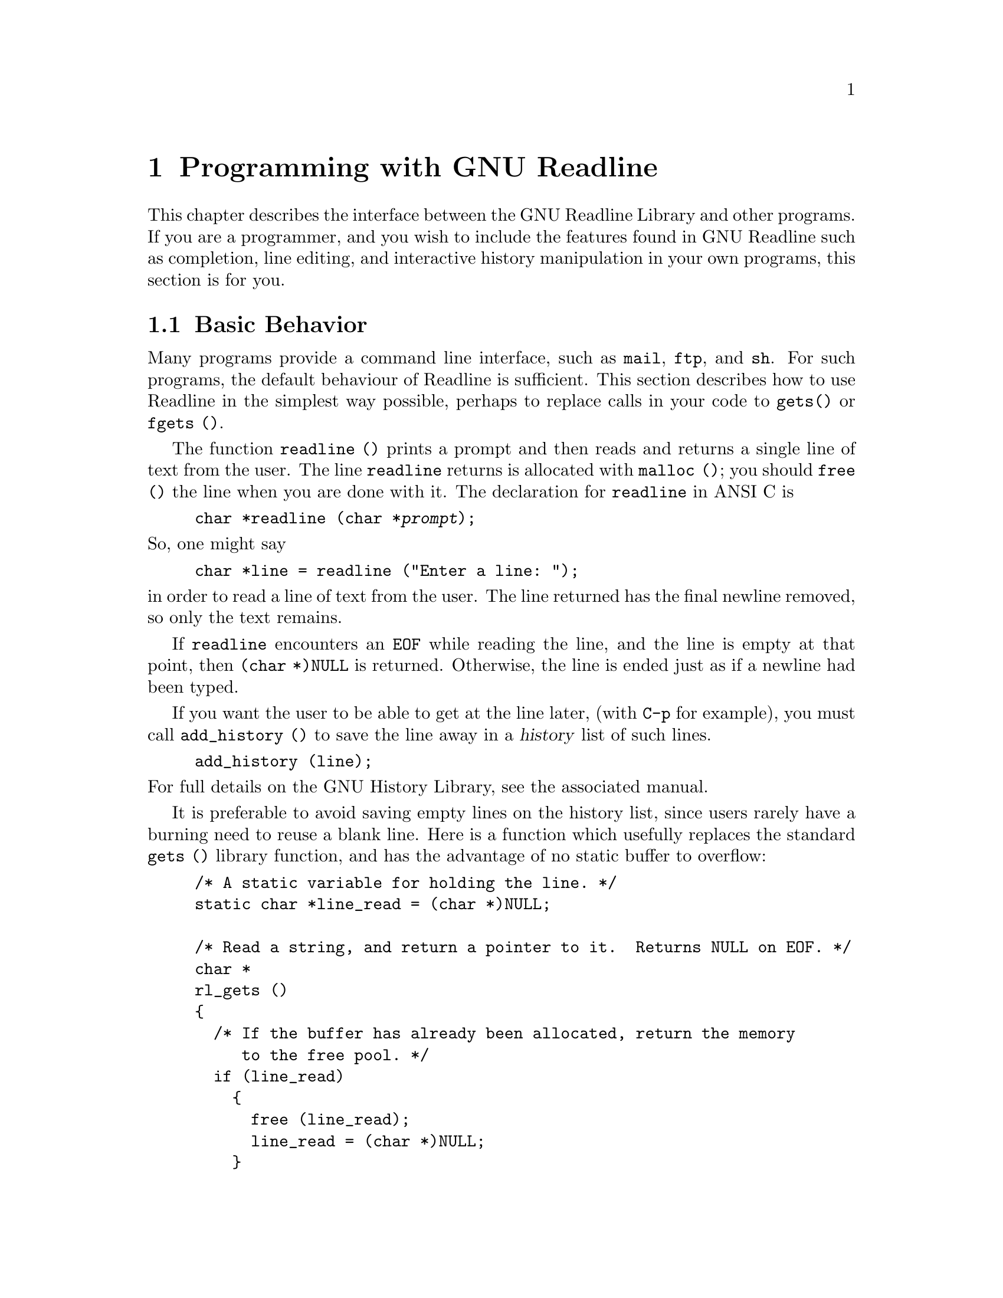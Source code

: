 @comment %**start of header (This is for running Texinfo on a region.)
@setfilename rltech.info
@comment %**end of header (This is for running Texinfo on a region.)
@setchapternewpage odd

@ifinfo
This document describes the GNU Readline Library, a utility for aiding
in the consitency of user interface across discrete programs that need
to provide a command line interface.

Copyright (C) 1988, 1994, 1996 Free Software Foundation, Inc.

Permission is granted to make and distribute verbatim copies of
this manual provided the copyright notice and this permission notice
pare preserved on all copies.

@ignore
Permission is granted to process this file through TeX and print the
results, provided the printed document carries copying permission
notice identical to this one except for the removal of this paragraph
(this paragraph not being relevant to the printed manual).
@end ignore

Permission is granted to copy and distribute modified versions of this
manual under the conditions for verbatim copying, provided that the entire
resulting derived work is distributed under the terms of a permission
notice identical to this one.

Permission is granted to copy and distribute translations of this manual
into another language, under the above conditions for modified versions,
except that this permission notice may be stated in a translation approved
by the Foundation.
@end ifinfo

@node Programming with GNU Readline
@chapter Programming with GNU Readline

This chapter describes the interface between the GNU Readline Library and
other programs.  If you are a programmer, and you wish to include the
features found in GNU Readline
such as completion, line editing, and interactive history manipulation
in your own programs, this section is for you.

@menu
* Basic Behavior::	Using the default behavior of Readline.
* Custom Functions::	Adding your own functions to Readline.
* Readline Variables::			Variables accessible to custom
					functions.
* Readline Convenience Functions::	Functions which Readline supplies to
					aid in writing your own
* Custom Completers::	Supplanting or supplementing Readline's
			completion functions.
@end menu

@node Basic Behavior
@section Basic Behavior

Many programs provide a command line interface, such as @code{mail},
@code{ftp}, and @code{sh}.  For such programs, the default behaviour of
Readline is sufficient.  This section describes how to use Readline in
the simplest way possible, perhaps to replace calls in your code to
@code{gets()} or @code{fgets ()}.

@findex readline
@cindex readline, function
The function @code{readline ()} prints a prompt and then reads and returns
a single line of text from the user.  The line @code{readline}
returns is allocated with @code{malloc ()}; you should @code{free ()}
the line when you are done with it.  The declaration for @code{readline}
in ANSI C is

@example
@code{char *readline (char *@var{prompt});}
@end example

@noindent
So, one might say
@example
@code{char *line = readline ("Enter a line: ");}
@end example
@noindent
in order to read a line of text from the user.
The line returned has the final newline removed, so only the
text remains.

If @code{readline} encounters an @code{EOF} while reading the line, and the
line is empty at that point, then @code{(char *)NULL} is returned.
Otherwise, the line is ended just as if a newline had been typed.

If you want the user to be able to get at the line later, (with
@key{C-p} for example), you must call @code{add_history ()} to save the
line away in a @dfn{history} list of such lines.

@example
@code{add_history (line)};
@end example

@noindent
For full details on the GNU History Library, see the associated manual.

It is preferable to avoid saving empty lines on the history list, since
users rarely have a burning need to reuse a blank line.  Here is
a function which usefully replaces the standard @code{gets ()} library
function, and has the advantage of no static buffer to overflow:

@example
/* A static variable for holding the line. */
static char *line_read = (char *)NULL;

/* Read a string, and return a pointer to it.  Returns NULL on EOF. */
char *
rl_gets ()
@{
  /* If the buffer has already been allocated, return the memory
     to the free pool. */
  if (line_read)
    @{
      free (line_read);
      line_read = (char *)NULL;
    @}

  /* Get a line from the user. */
  line_read = readline ("");

  /* If the line has any text in it, save it on the history. */
  if (line_read && *line_read)
    add_history (line_read);

  return (line_read);
@}
@end example

This function gives the user the default behaviour of @key{TAB}
completion: completion on file names.  If you do not want Readline to
complete on filenames, you can change the binding of the @key{TAB} key
with @code{rl_bind_key ()}.

@example
@code{int rl_bind_key (int @var{key}, int (*@var{function})());}
@end example

@code{rl_bind_key ()} takes two arguments: @var{key} is the character that
you want to bind, and @var{function} is the address of the function to
call when @var{key} is pressed.  Binding @key{TAB} to @code{rl_insert ()}
makes @key{TAB} insert itself.
@code{rl_bind_key ()} returns non-zero if @var{key} is not a valid
ASCII character code (between 0 and 255).

Thus, to disable the default @key{TAB} behavior, the following suffices:
@example
@code{rl_bind_key ('\t', rl_insert);}
@end example

This code should be executed once at the start of your program; you
might write a function called @code{initialize_readline ()} which
performs this and other desired initializations, such as installing
custom completers (@pxref{Custom Completers}).

@node Custom Functions
@section Custom Functions

Readline provides many functions for manipulating the text of
the line, but it isn't possible to anticipate the needs of all
programs.  This section describes the various functions and variables
defined within the Readline library which allow a user program to add
customized functionality to Readline.

@menu
* The Function Type::	C declarations to make code readable.
* Function Writing::	Variables and calling conventions.
@end menu

@node The Function Type
@subsection The Function Type

For readabilty, we declare a new type of object, called
@dfn{Function}.  A @code{Function} is a C function which
returns an @code{int}.  The type declaration for @code{Function} is:

@noindent
@code{typedef int Function ();}

The reason for declaring this new type is to make it easier to write
code describing pointers to C functions.  Let us say we had a variable
called @var{func} which was a pointer to a function.  Instead of the
classic C declaration

@code{int (*)()func;}

@noindent
we may write

@code{Function *func;}

@noindent
Similarly, there are

@example
typedef void VFunction ();
typedef char *CPFunction (); @r{and}
typedef char **CPPFunction ();
@end example

@noindent
for functions returning no value, @code{pointer to char}, and
@code{pointer to pointer to char}, respectively.

@node Function Writing
@subsection Writing a New Function

In order to write new functions for Readline, you need to know the
calling conventions for keyboard-invoked functions, and the names of the
variables that describe the current state of the line read so far.

The calling sequence for a command @code{foo} looks like

@example
@code{foo (int count, int key)}
@end example

@noindent
where @var{count} is the numeric argument (or 1 if defaulted) and
@var{key} is the key that invoked this function.

It is completely up to the function as to what should be done with the
numeric argument.  Some functions use it as a repeat count, some
as a flag, and others to choose alternate behavior (refreshing the current
line as opposed to refreshing the screen, for example).  Some choose to
ignore it.  In general, if a
function uses the numeric argument as a repeat count, it should be able
to do something useful with both negative and positive arguments.
At the very least, it should be aware that it can be passed a
negative argument.

@node Readline Variables
@section Readline Variables

These variables are available to function writers.

@deftypevar {char *} rl_line_buffer
This is the line gathered so far.  You are welcome to modify the
contents of the line, but see @ref{Allowing Undoing}.
@end deftypevar

@deftypevar int rl_point
The offset of the current cursor position in @code{rl_line_buffer}
(the @emph{point}).
@end deftypevar

@deftypevar int rl_end
The number of characters present in @code{rl_line_buffer}.  When
@code{rl_point} is at the end of the line, @code{rl_point} and
@code{rl_end} are equal.
@end deftypevar

@deftypevar int rl_mark
The mark (saved position) in the current line.  If set, the mark
and point define a @emph{region}.
@end deftypevar

@deftypevar int rl_done
Setting this to a non-zero value causes Readline to return the current
line immediately.
@end deftypevar

@deftypevar int rl_pending_input
Setting this to a value makes it the next keystroke read.  This is a
way to stuff a single character into the input stream.
@end deftypevar

@deftypevar {char *} rl_prompt
The prompt Readline uses.  This is set from the argument to
@code{readline ()}, and should not be assigned to directly.
@end deftypevar

@deftypevar {char *} rl_library_version
The version number of this revision of the library.
@end deftypevar

@deftypevar {char *} rl_terminal_name
The terminal type, used for initialization.
@end deftypevar

@deftypevar {char *} rl_readline_name
This variable is set to a unique name by each application using Readline.
The value allows conditional parsing of the inputrc file
(@pxref{Conditional Init Constructs}).
@end deftypevar

@deftypevar {FILE *} rl_instream
The stdio stream from which Readline reads input.
@end deftypevar

@deftypevar {FILE *} rl_outstream
The stdio stream to which Readline performs output.
@end deftypevar

@deftypevar {Function *} rl_startup_hook
If non-zero, this is the address of a function to call just
before @code{readline} prints the first prompt.
@end deftypevar

@deftypevar {Function *} rl_event_hook
If non-zero, this is the address of a function to call periodically
when readline is waiting for terminal input.
@end deftypevar

@deftypevar {Function *} rl_getc_function
If non-zero, @code{readline} will call indirectly through this pointer
to get a character from the input stream.  By default, it is set to
@code{rl_getc}, the default @code{readline} character input function
(@pxref{Utility Functions}).
@end deftypevar

@deftypevar {VFunction *} rl_redisplay_function
If non-zero, @code{readline} will call indirectly through this pointer
to update the display with the current contents of the editing buffer.
By default, it is set to @code{rl_redisplay}, the default @code{readline}
redisplay function (@pxref{Redisplay}).
@end deftypevar

@deftypevar {Keymap} rl_executing_keymap
This variable is set to the keymap (@pxref{Keymaps}) in which the
currently executing readline function was found.
@end deftypevar 

@deftypevar {Keymap} rl_binding_keymap
This variable is set to the keymap (@pxref{Keymaps}) in which the
last key binding occurred.
@end deftypevar 

@node Readline Convenience Functions
@section Readline Convenience Functions

@menu
* Function Naming::	How to give a function you write a name.
* Keymaps::		Making keymaps.
* Binding Keys::	Changing Keymaps.
* Associating Function Names and Bindings::	Translate function names to
						key sequences.
* Allowing Undoing::	How to make your functions undoable.
* Redisplay::		Functions to control line display.
* Modifying Text::	Functions to modify @code{rl_line_buffer}.
* Utility Functions::	Generally useful functions and hooks.
* Alternate Interface::	Using Readline in a `callback' fashion.
@end menu

@node Function Naming
@subsection Naming a Function

The user can dynamically change the bindings of keys while using
Readline.  This is done by representing the function with a descriptive
name.  The user is able to type the descriptive name when referring to
the function.  Thus, in an init file, one might find

@example
Meta-Rubout:	backward-kill-word
@end example

This binds the keystroke @key{Meta-Rubout} to the function
@emph{descriptively} named @code{backward-kill-word}.  You, as the
programmer, should bind the functions you write to descriptive names as
well.  Readline provides a function for doing that:

@deftypefun int rl_add_defun (char *name, Function *function, int key)
Add @var{name} to the list of named functions.  Make @var{function} be
the function that gets called.  If @var{key} is not -1, then bind it to
@var{function} using @code{rl_bind_key ()}.
@end deftypefun

Using this function alone is sufficient for most applications.  It is
the recommended way to add a few functions to the default functions that
Readline has built in.  If you need to do something other
than adding a function to Readline, you may need to use the
underlying functions described below.

@node Keymaps
@subsection Selecting a Keymap

Key bindings take place on a @dfn{keymap}.  The keymap is the
association between the keys that the user types and the functions that
get run.  You can make your own keymaps, copy existing keymaps, and tell
Readline which keymap to use.

@deftypefun Keymap rl_make_bare_keymap ()
Returns a new, empty keymap.  The space for the keymap is allocated with
@code{malloc ()}; you should @code{free ()} it when you are done.
@end deftypefun

@deftypefun Keymap rl_copy_keymap (Keymap map)
Return a new keymap which is a copy of @var{map}.
@end deftypefun

@deftypefun Keymap rl_make_keymap ()
Return a new keymap with the printing characters bound to rl_insert,
the lowercase Meta characters bound to run their equivalents, and
the Meta digits bound to produce numeric arguments.
@end deftypefun

@deftypefun void rl_discard_keymap (Keymap keymap)
Free the storage associated with @var{keymap}.
@end deftypefun

Readline has several internal keymaps.  These functions allow you to
change which keymap is active.

@deftypefun Keymap rl_get_keymap ()
Returns the currently active keymap.
@end deftypefun

@deftypefun void rl_set_keymap (Keymap keymap)
Makes @var{keymap} the currently active keymap.
@end deftypefun

@deftypefun Keymap rl_get_keymap_by_name (char *name)
Return the keymap matching @var{name}.  @var{name} is one which would
be supplied in a @code{set keymap} inputrc line (@pxref{Readline Init File}).
@end deftypefun

@deftypefun {char *} rl_get_keymap_name (Keymap keymap)
Return the name matching @var{keymap}.  @var{name} is one which would
be supplied in a @code{set keymap} inputrc line (@pxref{Readline Init File}).
@end deftypefun

@node Binding Keys
@subsection Binding Keys

You associate keys with functions through the keymap.  Readline has
several internal keymaps: @code{emacs_standard_keymap},
@code{emacs_meta_keymap}, @code{emacs_ctlx_keymap},
@code{vi_movement_keymap}, and @code{vi_insertion_keymap}.
@code{emacs_standard_keymap} is the default, and the examples in
this manual assume that.

These functions manage key bindings.

@deftypefun int rl_bind_key (int key, Function *function)
Binds @var{key} to @var{function} in the currently active keymap.
Returns non-zero in the case of an invalid @var{key}.
@end deftypefun

@deftypefun int rl_bind_key_in_map (int key, Function *function, Keymap map)
Bind @var{key} to @var{function} in @var{map}.  Returns non-zero in the case
of an invalid @var{key}.
@end deftypefun

@deftypefun int rl_unbind_key (int key)
Bind @var{key} to the null function in the currently active keymap.
Returns non-zero in case of error.
@end deftypefun

@deftypefun int rl_unbind_key_in_map (int key, Keymap map)
Bind @var{key} to the null function in @var{map}.
Returns non-zero in case of error.
@end deftypefun

@deftypefun int rl_generic_bind (int type, char *keyseq, char *data, Keymap map)
Bind the key sequence represented by the string @var{keyseq} to the arbitrary
pointer @var{data}.  @var{type} says what kind of data is pointed to by
@var{data}; this can be a function (@code{ISFUNC}), a macro
(@code{ISMACR}), or a keymap (@code{ISKMAP}).  This makes new keymaps as
necessary.  The initial keymap in which to do bindings is @var{map}.
@end deftypefun

@deftypefun int rl_parse_and_bind (char *line)
Parse @var{line} as if it had been read from the @code{inputrc} file and
perform any key bindings and variable assignments found
(@pxref{Readline Init File}).
@end deftypefun

@deftypefun int rl_read_init_file (char *filename)
Read keybindings and variable assignments from @var{filename}
(@pxref{Readline Init File}).
@end deftypefun

@node Associating Function Names and Bindings
@subsection Associating Function Names and Bindings

These functions allow you to find out what keys invoke named functions
and the functions invoked by a particular key sequence.

@deftypefun {Function *} rl_named_function (char *name)
Return the function with name @var{name}.
@end deftypefun

@deftypefun {Function *} rl_function_of_keyseq (char *keyseq, Keymap map, int *type)
Return the function invoked by @var{keyseq} in keymap @var{map}.
If @var{map} is NULL, the current keymap is used.  If @var{type} is
not NULL, the type of the object is returned in it (one of @code{ISFUNC},
@code{ISKMAP}, or @code{ISMACR}).
@end deftypefun

@deftypefun {char **} rl_invoking_keyseqs (Function *function)
Return an array of strings representing the key sequences used to
invoke @var{function} in the current keymap.
@end deftypefun

@deftypefun {char **} rl_invoking_keyseqs_in_map (Function *function, Keymap map)
Return an array of strings representing the key sequences used to
invoke @var{function} in the keymap @var{map}.
@end deftypefun

@deftypefun void rl_function_dumper (int readable)
Print the readline function names and the key sequences currently
bound to them to @code{rl_outstream}.  If @var{readable} is non-zero,
the list is formatted in such a way that it can be made part of an
@code{inputrc} file and re-read.
@end deftypefun

@deftypefun void rl_list_funmap_names ()
Print the names of all bindable Readline functions to @code{rl_outstream}.
@end deftypefun

@node Allowing Undoing
@subsection Allowing Undoing

Supporting the undo command is a painless thing, and makes your
functions much more useful.  It is certainly easy to try
something if you know you can undo it.  I could use an undo function for
the stock market.

If your function simply inserts text once, or deletes text once, and
uses @code{rl_insert_text ()} or @code{rl_delete_text ()} to do it, then
undoing is already done for you automatically.

If you do multiple insertions or multiple deletions, or any combination
of these operations, you should group them together into one operation.
This is done with @code{rl_begin_undo_group ()} and
@code{rl_end_undo_group ()}.

The types of events that can be undone are:

@example
enum undo_code @{ UNDO_DELETE, UNDO_INSERT, UNDO_BEGIN, UNDO_END @}; 
@end example

Notice that @code{UNDO_DELETE} means to insert some text, and
@code{UNDO_INSERT} means to delete some text.  That is, the undo code
tells undo what to undo, not how to undo it.  @code{UNDO_BEGIN} and
@code{UNDO_END} are tags added by @code{rl_begin_undo_group ()} and
@code{rl_end_undo_group ()}.

@deftypefun int rl_begin_undo_group ()
Begins saving undo information in a group construct.  The undo
information usually comes from calls to @code{rl_insert_text ()} and
@code{rl_delete_text ()}, but could be the result of calls to
@code{rl_add_undo ()}.
@end deftypefun

@deftypefun int rl_end_undo_group ()
Closes the current undo group started with @code{rl_begin_undo_group
()}.  There should be one call to @code{rl_end_undo_group ()}
for each call to @code{rl_begin_undo_group ()}.
@end deftypefun

@deftypefun void rl_add_undo (enum undo_code what, int start, int end, char *text)
Remember how to undo an event (according to @var{what}).  The affected
text runs from @var{start} to @var{end}, and encompasses @var{text}.
@end deftypefun

@deftypefun void free_undo_list ()
Free the existing undo list.
@end deftypefun

@deftypefun int rl_do_undo ()
Undo the first thing on the undo list.  Returns @code{0} if there was
nothing to undo, non-zero if something was undone.
@end deftypefun

Finally, if you neither insert nor delete text, but directly modify the
existing text (e.g., change its case), call @code{rl_modifying ()}
once, just before you modify the text.  You must supply the indices of
the text range that you are going to modify.

@deftypefun int rl_modifying (int start, int end)
Tell Readline to save the text between @var{start} and @var{end} as a
single undo unit.  It is assumed that you will subsequently modify
that text.
@end deftypefun

@node Redisplay
@subsection Redisplay

@deftypefun void rl_redisplay ()
Change what's displayed on the screen to reflect the current contents
of @code{rl_line_buffer}.
@end deftypefun

@deftypefun int rl_forced_update_display ()
Force the line to be updated and redisplayed, whether or not
Readline thinks the screen display is correct.
@end deftypefun

@deftypefun int rl_on_new_line ()
Tell the update routines that we have moved onto a new (empty) line,
usually after ouputting a newline.
@end deftypefun

@deftypefun int rl_reset_line_state ()
Reset the display state to a clean state and redisplay the current line
starting on a new line.
@end deftypefun

@deftypefun int rl_message (va_alist)
The arguments are a string as would be supplied to @code{printf}.  The
resulting string is displayed in the @dfn{echo area}.  The echo area
is also used to display numeric arguments and search strings.
@end deftypefun

@deftypefun int rl_clear_message ()
Clear the message in the echo area.
@end deftypefun

@node Modifying Text
@subsection Modifying Text

@deftypefun int rl_insert_text (char *text)
Insert @var{text} into the line at the current cursor position.
@end deftypefun

@deftypefun int rl_delete_text (int start, int end)
Delete the text between @var{start} and @var{end} in the current line.
@end deftypefun

@deftypefun {char *} rl_copy_text (int start, int end)
Return a copy of the text between @var{start} and @var{end} in
the current line.
@end deftypefun

@deftypefun int rl_kill_text (int start, int end)
Copy the text between @var{start} and @var{end} in the current line
to the kill ring, appending or prepending to the last kill if the
last command was a kill command.  The text is deleted.
If @var{start} is less than @var{end},
the text is appended, otherwise prepended.  If the last command was
not a kill, a new kill ring slot is used.
@end deftypefun

@node Utility Functions
@subsection Utility Functions

@deftypefun int rl_read_key ()
Return the next character available.  This handles input inserted into
the input stream via @var{pending input} (@pxref{Readline Variables})
and @code{rl_stuff_char ()}, macros, and characters read from the keyboard.
@end deftypefun

@deftypefun int rl_getc (FILE *)
Return the next character available from the keyboard.
@end deftypefun

@deftypefun int rl_stuff_char (int c)
Insert @var{c} into the Readline input stream.  It will be "read"
before Readline attempts to read characters from the terminal with
@code{rl_read_key ()}.
@end deftypefun

@deftypefun rl_extend_line_buffer (int len)
Ensure that @code{rl_line_buffer} has enough space to hold @var{len}
characters, possibly reallocating it if necessary.
@end deftypefun

@deftypefun int rl_initialize ()
Initialize or re-initialize Readline's internal state.
@end deftypefun

@deftypefun int rl_reset_terminal (char *terminal_name)
Reinitialize Readline's idea of the terminal settings using
@var{terminal_name} as the terminal type (e.g., @code{vt100}).
@end deftypefun

@deftypefun int alphabetic (int c)
Return 1 if @var{c} is an alphabetic character.
@end deftypefun

@deftypefun int numeric (int c)
Return 1 if @var{c} is a numeric character.
@end deftypefun

@deftypefun int ding ()
Ring the terminal bell, obeying the setting of @code{bell-style}.
@end deftypefun

The following are implemented as macros, defined in @code{chartypes.h}.

@deftypefun int uppercase_p (int c)
Return 1 if @var{c} is an uppercase alphabetic character.
@end deftypefun

@deftypefun int lowercase_p (int c)
Return 1 if @var{c} is a lowercase alphabetic character.
@end deftypefun

@deftypefun int digit_p (int c)
Return 1 if @var{c} is a numeric character.
@end deftypefun

@deftypefun int to_upper (int c)
If @var{c} is a lowercase alphabetic character, return the corresponding
uppercase character.
@end deftypefun

@deftypefun int to_lower (int c)
If @var{c} is an uppercase alphabetic character, return the corresponding
lowercase character.
@end deftypefun

@deftypefun int digit_value (int c)
If @var{c} is a number, return the value it represents.
@end deftypefun

@node Alternate Interface
@subsection Alternate Interface

An alternate interface is available to plain @code{readline()}.  Some
applications need to interleave keyboard I/O with file, device, or
window system I/O, typically by using a main loop to @code{select()}
on various file descriptors.  To accomodate this need, readline can
also be invoked as a `callback' function from an event loop.  There
are functions available to make this easy.

@deftypefun void rl_callback_handler_install (char *prompt, Vfunction *lhandler)
Set up the terminal for readline I/O and display the initial
expanded value of @var{prompt}.  Save the value of @var{lhandler} to
use as a callback when a complete line of input has been entered.
@end deftypefun

@deftypefun void rl_callback_read_char ()
Whenever an application determines that keyboard input is available, it
should call @code{rl_callback_read_char()}, which will read the next
character from the current input source.  If that character completes the
line, @code{rl_callback_read_char} will invoke the @var{lhandler}
function saved by @code{rl_callback_handler_install} to process the
line.  @code{EOF} is  indicated by calling @var{lhandler} with a
@code{NULL} line.
@end deftypefun

@deftypefun void rl_callback_handler_remove ()
Restore the terminal to its initial state and remove the line handler.
This may be called from within a callback as well as independently.
@end deftypefun

@subsection An Example

Here is a function which changes lowercase characters to their uppercase
equivalents, and uppercase characters to lowercase.  If
this function was bound to @samp{M-c}, then typing @samp{M-c} would
change the case of the character under point.  Typing @samp{M-1 0 M-c}
would change the case of the following 10 characters, leaving the cursor on
the last character changed.

@example
/* Invert the case of the COUNT following characters. */
int
invert_case_line (count, key)
     int count, key;
@{
  register int start, end, i;

  start = rl_point;

  if (rl_point >= rl_end)
    return (0);

  if (count < 0)
    @{
      direction = -1;
      count = -count;
    @}
  else
    direction = 1;
      
  /* Find the end of the range to modify. */
  end = start + (count * direction);

  /* Force it to be within range. */
  if (end > rl_end)
    end = rl_end;
  else if (end < 0)
    end = 0;

  if (start == end)
    return (0);

  if (start > end)
    @{
      int temp = start;
      start = end;
      end = temp;
    @}

  /* Tell readline that we are modifying the line, so it will save
     the undo information. */
  rl_modifying (start, end);

  for (i = start; i != end; i++)
    @{
      if (uppercase_p (rl_line_buffer[i]))
        rl_line_buffer[i] = to_lower (rl_line_buffer[i]);
      else if (lowercase_p (rl_line_buffer[i]))
        rl_line_buffer[i] = to_upper (rl_line_buffer[i]);
    @}
  /* Move point to on top of the last character changed. */
  rl_point = (direction == 1) ? end - 1 : start;
  return (0);
@}
@end example

@node Custom Completers
@section Custom Completers

Typically, a program that reads commands from the user has a way of
disambiguating commands and data.  If your program is one of these, then
it can provide completion for commands, data, or both.
The following sections describe how your program and Readline
cooperate to provide this service.

@menu
* How Completing Works::	The logic used to do completion.
* Completion Functions::	Functions provided by Readline.
* Completion Variables::	Variables which control completion.
* A Short Completion Example::	An example of writing completer subroutines.
@end menu

@node How Completing Works
@subsection How Completing Works

In order to complete some text, the full list of possible completions
must be available.  That is, it is not possible to accurately
expand a partial word without knowing all of the possible words
which make sense in that context.  The Readline library provides
the user interface to completion, and two of the most common
completion functions:  filename and username.  For completing other types
of text, you must write your own completion function.  This section
describes exactly what such functions must do, and provides an example.

There are three major functions used to perform completion:

@enumerate
@item
The user-interface function @code{rl_complete ()}.  This function is
called with the same arguments as other Readline
functions intended for interactive use:  @var{count} and
@var{invoking_key}.  It isolates the word to be completed and calls
@code{completion_matches ()} to generate a list of possible completions.
It then either lists the possible completions, inserts the possible
completions, or actually performs the
completion, depending on which behavior is desired.

@item
The internal function @code{completion_matches ()} uses your
@dfn{generator} function to generate the list of possible matches, and
then returns the array of these matches.  You should place the address
of your generator function in @code{rl_completion_entry_function}.

@item
The generator function is called repeatedly from
@code{completion_matches ()}, returning a string each time.  The
arguments to the generator function are @var{text} and @var{state}.
@var{text} is the partial word to be completed.  @var{state} is zero the
first time the function is called, allowing the generator to perform
any necessary initialization, and a positive non-zero integer for
each subsequent call.  When the generator function returns
@code{(char *)NULL} this signals @code{completion_matches ()} that there are
no more possibilities left.  Usually the generator function computes the
list of possible completions when @var{state} is zero, and returns them
one at a time on subsequent calls.  Each string the generator function
returns as a match must be allocated with @code{malloc()}; Readline
frees the strings when it has finished with them.

@end enumerate

@deftypefun int rl_complete (int ignore, int invoking_key)
Complete the word at or before point.  You have supplied the function
that does the initial simple matching selection algorithm (see
@code{completion_matches ()}).  The default is to do filename completion.
@end deftypefun

@deftypevar {Function *} rl_completion_entry_function
This is a pointer to the generator function for @code{completion_matches
()}.  If the value of @code{rl_completion_entry_function} is
@code{(Function *)NULL} then the default filename generator function,
@code{filename_completion_function ()}, is used.
@end deftypevar

@node Completion Functions
@subsection Completion Functions

Here is the complete list of callable completion functions present in
Readline.

@deftypefun int rl_complete_internal (int what_to_do)
Complete the word at or before point.  @var{what_to_do} says what to do
with the completion.  A value of @samp{?} means list the possible
completions.  @samp{TAB} means do standard completion.  @samp{*} means
insert all of the possible completions.  @samp{!} means to display
all of the possible completions, if there is more than one, as well as
performing partial completion.
@end deftypefun

@deftypefun int rl_complete (int ignore, int invoking_key)
Complete the word at or before point.  You have supplied the function
that does the initial simple matching selection algorithm (see
@code{completion_matches ()} and @code{rl_completion_entry_function}).
The default is to do filename
completion.  This calls @code{rl_complete_internal ()} with an
argument depending on @var{invoking_key}.
@end deftypefun

@deftypefun int rl_possible_completions (int count, int invoking_key))
List the possible completions.  See description of @code{rl_complete
()}.  This calls @code{rl_complete_internal ()} with an argument of
@samp{?}.
@end deftypefun

@deftypefun int rl_insert_completions (int count, int invoking_key))
Insert the list of possible completions into the line, deleting the
partially-completed word.  See description of @code{rl_complete ()}.
This calls @code{rl_complete_internal ()} with an argument of @samp{*}.
@end deftypefun

@deftypefun {char **} completion_matches (char *text, CPFunction *entry_func)
Returns an array of @code{(char *)} which is a list of completions for
@var{text}.  If there are no completions, returns @code{(char **)NULL}.
The first entry in the returned array is the substitution for @var{text}.
The remaining entries are the possible completions.  The array is
terminated with a @code{NULL} pointer.

@var{entry_func} is a function of two args, and returns a
@code{(char *)}.  The first argument is @var{text}.  The second is a
state argument; it is zero on the first call, and non-zero on subsequent
calls.  @var{entry_func} returns a @code{NULL}  pointer to the caller
when there are no more matches.
@end deftypefun

@deftypefun {char *} filename_completion_function (char *text, int state)
A generator function for filename completion in the general case.  Note
that completion in Bash is a little different because of all
the pathnames that must be followed when looking up completions for a
command.  The Bash source is a useful reference for writing custom
completion functions.
@end deftypefun

@deftypefun {char *} username_completion_function (char *text, int state)
A completion generator for usernames.  @var{text} contains a partial
username preceded by a random character (usually @samp{~}).  As with all
completion generators, @var{state} is zero on the first call and non-zero
for subsequent calls.
@end deftypefun

@node Completion Variables
@subsection Completion Variables

@deftypevar {Function *} rl_completion_entry_function
A pointer to the generator function for @code{completion_matches ()}.
@code{NULL} means to use @code{filename_entry_function ()}, the default
filename completer.
@end deftypevar

@deftypevar {CPPFunction *} rl_attempted_completion_function
A pointer to an alternative function to create matches.
The function is called with @var{text}, @var{start}, and @var{end}.
@var{start} and @var{end} are indices in @code{rl_line_buffer} saying
what the boundaries of @var{text} are.  If this function exists and
returns @code{NULL}, or if this variable is set to @code{NULL}, then
@code{rl_complete ()} will call the value of
@code{rl_completion_entry_function} to generate matches, otherwise the
array of strings returned will be used.
@end deftypevar

@deftypevar {CPFunction *} rl_filename_quoting_function
A pointer to a function that will quote a filename in an application-
specific fashion.  This is called if filename completion is being
attempted and one of the characters in @code{rl_filename_quote_characters}
appears in a completed filename.  The function is called with
@var{text}, @var{match_type}, and @var{quote_pointer}.  The @var{text}
is the filename to be quoted.  The @var{match_type} is either
@code{SINGLE_MATCH}, if there is only one completion match, or
@code{MULT_MATCH}.  Some functions use this to decide whether or not to
insert a closing quote character.  The @var{quote_pointer} is a pointer
to any opening quote character the user typed.  Some functions choose
to reset this character.
@end deftypevar

@deftypevar {CPFunction *} rl_filename_dequoting_function
A pointer to a function that will remove application-specific quoting
characters from a filename before completion is attempted, so those
characters do not interfere with matching the text against names in
the filesystem.  It is called with @var{text}, the text of the word
to be dequoted, and @var{quote_char}, which is the quoting character 
that delimits the filename (usually @samp{'} or @samp{"}).  If
@var{quote_char} is zero, the filename was not in an embedded string.
@end deftypevar

@deftypevar {Function *} rl_char_is_quoted_p
A pointer to a function to call that determines whether or not a specific
character in the line buffer is quoted, according to whatever quoting
mechanism the program calling readline uses.  The function is called with
two arguments: @var{text}, the text of the line, and @var{index}, the
index of the character in the line.  It is used to decide whether a
character found in @code{rl_completer_word_break_characters} should be
used to break words for the completer.
@end deftypevar

@deftypevar int rl_completion_query_items
Up to this many items will be displayed in response to a
possible-completions call.  After that, we ask the user if she is sure
she wants to see them all.  The default value is 100.
@end deftypevar

@deftypevar {char *} rl_basic_word_break_characters
The basic list of characters that signal a break between words for the
completer routine.  The default value of this variable is the characters
which break words for completion in Bash, i.e.,
@code{" \t\n\"\\'`@@$><=;|&@{("}.
@end deftypevar

@deftypevar {char *} rl_basic_quote_characters
List of quote characters which can cause a word break.
@end deftypevar

@deftypevar {char *} rl_completer_word_break_characters
The list of characters that signal a break between words for
@code{rl_complete_internal ()}.  The default list is the value of
@code{rl_basic_word_break_characters}.
@end deftypevar

@deftypevar {char *} rl_completer_quote_characters
List of characters which can be used to quote a substring of the line.
Completion occurs on the entire substring, and within the substring
@code{rl_completer_word_break_characters} are treated as any other character,
unless they also appear within this list.
@end deftypevar

@deftypevar {char *} rl_filename_quote_characters
A list of characters that cause a filename to be quoted by the completer
when they appear in a completed filename.  The default is empty.
@end deftypevar

@deftypevar {char *} rl_special_prefixes
The list of characters that are word break characters, but should be
left in @var{text} when it is passed to the completion function.
Programs can use this to help determine what kind of completing to do.
For instance, Bash sets this variable to "$@@" so that it can complete
shell variables and hostnames.
@end deftypevar

@deftypevar {int} rl_completion_append_character
When a single completion alternative matches at the end of the command
line, this character is appended to the inserted completion text.  The
default is a space character (@samp{ }).  Setting this to the null
character (@samp{\0}) prevents anything being appended automatically.
This can be changed in custom completion functions to
provide the ``most sensible word separator character'' according to
an application-specific command line syntax specification.
@end deftypevar

@deftypevar int rl_ignore_completion_duplicates
If non-zero, then disallow duplicates in the matches.  Default is 1.
@end deftypevar

@deftypevar int rl_filename_completion_desired
Non-zero means that the results of the matches are to be treated as
filenames.  This is @emph{always} zero on entry, and can only be changed
within a completion entry generator function.  If it is set to a non-zero
value, directory names have a slash appended and Readline attempts to
quote completed filenames if they contain any embedded word break
characters.
@end deftypevar

@deftypevar int rl_filename_quoting_desired
Non-zero means that the results of the matches are to be quoted using
double quotes (or an application-specific quoting mechanism) if the
completed filename contains any characters in
@code{rl_filename_quote_chars}.  This is @emph{always} non-zero
on entry, and can only be changed within a completion entry generator
function.  The quoting is effected via a call to the function pointed to
by @code{rl_filename_quoting_function}.
@end deftypevar

@deftypevar int rl_inhibit_completion
If this variable is non-zero, completion is inhibit<ed.  The completion
character will be inserted as any other bound to @code{self-insert}.
@end deftypevar

@deftypevar {Function *} rl_ignore_some_completions_function
This function, if defined, is called by the completer when real filename
completion is done, after all the matching names have been generated.
It is passed a @code{NULL} terminated array of matches.
The first element (@code{matches[0]}) is the
maximal substring common to all matches. This function can
re-arrange the list of matches as required, but each element deleted
from the array must be freed.
@end deftypevar

@deftypevar {Function *} rl_directory_completion_hook
This function, if defined, is allowed to modify the directory portion
of filenames Readline completes.  It is called with the address of a
string (the current directory name) as an argument.  It could be used
to expand symbolic links or shell variables in pathnames.
@end deftypevar

@node A Short Completion Example
@subsection A Short Completion Example

Here is a small application demonstrating the use of the GNU Readline
library.  It is called @code{fileman}, and the source code resides in
@file{examples/fileman.c}.  This sample application provides
completion of command names, line editing features, and access to the
history list.

@page
@smallexample
/* fileman.c -- A tiny application which demonstrates how to use the
   GNU Readline library.  This application interactively allows users
   to manipulate files and their modes. */

#include <stdio.h>
#include <sys/types.h>
#include <sys/file.h>
#include <sys/stat.h>
#include <sys/errno.h>

#include <readline/readline.h>
#include <readline/history.h>

extern char *getwd ();
extern char *xmalloc ();

/* The names of functions that actually do the manipulation. */
int com_list (), com_view (), com_rename (), com_stat (), com_pwd ();
int com_delete (), com_help (), com_cd (), com_quit ();

/* A structure which contains information on the commands this program
   can understand. */

typedef struct @{
  char *name;			/* User printable name of the function. */
  Function *func;		/* Function to call to do the job. */
  char *doc;			/* Documentation for this function.  */
@} COMMAND;

COMMAND commands[] = @{
  @{ "cd", com_cd, "Change to directory DIR" @},
  @{ "delete", com_delete, "Delete FILE" @},
  @{ "help", com_help, "Display this text" @},
  @{ "?", com_help, "Synonym for `help'" @},
  @{ "list", com_list, "List files in DIR" @},
  @{ "ls", com_list, "Synonym for `list'" @},
  @{ "pwd", com_pwd, "Print the current working directory" @},
  @{ "quit", com_quit, "Quit using Fileman" @},
  @{ "rename", com_rename, "Rename FILE to NEWNAME" @},
  @{ "stat", com_stat, "Print out statistics on FILE" @},
  @{ "view", com_view, "View the contents of FILE" @},
  @{ (char *)NULL, (Function *)NULL, (char *)NULL @}
@};

/* Forward declarations. */
char *stripwhite ();
COMMAND *find_command ();

/* The name of this program, as taken from argv[0]. */
char *progname;

/* When non-zero, this global means the user is done using this program. */
int done;

char *
dupstr (s)
     int s;
@{
  char *r;

  r = xmalloc (strlen (s) + 1);
  strcpy (r, s);
  return (r);
@}

main (argc, argv)
     int argc;
     char **argv;
@{
  char *line, *s;

  progname = argv[0];

  initialize_readline ();	/* Bind our completer. */

  /* Loop reading and executing lines until the user quits. */
  for ( ; done == 0; )
    @{
      line = readline ("FileMan: ");

      if (!line)
        break;

      /* Remove leading and trailing whitespace from the line.
         Then, if there is anything left, add it to the history list
         and execute it. */
      s = stripwhite (line);

      if (*s)
        @{
          add_history (s);
          execute_line (s);
        @}

      free (line);
    @}
  exit (0);
@}

/* Execute a command line. */
int
execute_line (line)
     char *line;
@{
  register int i;
  COMMAND *command;
  char *word;

  /* Isolate the command word. */
  i = 0;
  while (line[i] && whitespace (line[i]))
    i++;
  word = line + i;

  while (line[i] && !whitespace (line[i]))
    i++;

  if (line[i])
    line[i++] = '\0';

  command = find_command (word);

  if (!command)
    @{
      fprintf (stderr, "%s: No such command for FileMan.\n", word);
      return (-1);
    @}

  /* Get argument to command, if any. */
  while (whitespace (line[i]))
    i++;

  word = line + i;

  /* Call the function. */
  return ((*(command->func)) (word));
@}

/* Look up NAME as the name of a command, and return a pointer to that
   command.  Return a NULL pointer if NAME isn't a command name. */
COMMAND *
find_command (name)
     char *name;
@{
  register int i;

  for (i = 0; commands[i].name; i++)
    if (strcmp (name, commands[i].name) == 0)
      return (&commands[i]);

  return ((COMMAND *)NULL);
@}

/* Strip whitespace from the start and end of STRING.  Return a pointer
   into STRING. */
char *
stripwhite (string)
     char *string;
@{
  register char *s, *t;

  for (s = string; whitespace (*s); s++)
    ;
    
  if (*s == 0)
    return (s);

  t = s + strlen (s) - 1;
  while (t > s && whitespace (*t))
    t--;
  *++t = '\0';

  return s;
@}

/* **************************************************************** */
/*                                                                  */
/*                  Interface to Readline Completion                */
/*                                                                  */
/* **************************************************************** */

char *command_generator ();
char **fileman_completion ();

/* Tell the GNU Readline library how to complete.  We want to try to complete
   on command names if this is the first word in the line, or on filenames
   if not. */
initialize_readline ()
@{
  /* Allow conditional parsing of the ~/.inputrc file. */
  rl_readline_name = "FileMan";

  /* Tell the completer that we want a crack first. */
  rl_attempted_completion_function = (CPPFunction *)fileman_completion;
@}

/* Attempt to complete on the contents of TEXT.  START and END bound the
   region of rl_line_buffer that contains the word to complete.  TEXT is
   the word to complete.  We can use the entire contents of rl_line_buffer
   in case we want to do some simple parsing.  Return the array of matches,
   or NULL if there aren't any. */
char **
fileman_completion (text, start, end)
     char *text;
     int start, end;
@{
  char **matches;

  matches = (char **)NULL;

  /* If this word is at the start of the line, then it is a command
     to complete.  Otherwise it is the name of a file in the current
     directory. */
  if (start == 0)
    matches = completion_matches (text, command_generator);

  return (matches);
@}

/* Generator function for command completion.  STATE lets us know whether
   to start from scratch; without any state (i.e. STATE == 0), then we
   start at the top of the list. */
char *
command_generator (text, state)
     char *text;
     int state;
@{
  static int list_index, len;
  char *name;

  /* If this is a new word to complete, initialize now.  This includes
     saving the length of TEXT for efficiency, and initializing the index
     variable to 0. */
  if (!state)
    @{
      list_index = 0;
      len = strlen (text);
    @}

  /* Return the next name which partially matches from the command list. */
  while (name = commands[list_index].name)
    @{
      list_index++;

      if (strncmp (name, text, len) == 0)
        return (dupstr(name));
    @}

  /* If no names matched, then return NULL. */
  return ((char *)NULL);
@}

/* **************************************************************** */
/*                                                                  */
/*                       FileMan Commands                           */
/*                                                                  */
/* **************************************************************** */

/* String to pass to system ().  This is for the LIST, VIEW and RENAME
   commands. */
static char syscom[1024];

/* List the file(s) named in arg. */
com_list (arg)
     char *arg;
@{
  if (!arg)
    arg = "";

  sprintf (syscom, "ls -FClg %s", arg);
  return (system (syscom));
@}

com_view (arg)
     char *arg;
@{
  if (!valid_argument ("view", arg))
    return 1;

  sprintf (syscom, "more %s", arg);
  return (system (syscom));
@}

com_rename (arg)
     char *arg;
@{
  too_dangerous ("rename");
  return (1);
@}

com_stat (arg)
     char *arg;
@{
  struct stat finfo;

  if (!valid_argument ("stat", arg))
    return (1);

  if (stat (arg, &finfo) == -1)
    @{
      perror (arg);
      return (1);
    @}

  printf ("Statistics for `%s':\n", arg);

  printf ("%s has %d link%s, and is %d byte%s in length.\n", arg,
          finfo.st_nlink,
          (finfo.st_nlink == 1) ? "" : "s",
          finfo.st_size,
          (finfo.st_size == 1) ? "" : "s");
  printf ("Inode Last Change at: %s", ctime (&finfo.st_ctime));
  printf ("      Last access at: %s", ctime (&finfo.st_atime));
  printf ("    Last modified at: %s", ctime (&finfo.st_mtime));
  return (0);
@}

com_delete (arg)
     char *arg;
@{
  too_dangerous ("delete");
  return (1);
@}

/* Print out help for ARG, or for all of the commands if ARG is
   not present. */
com_help (arg)
     char *arg;
@{
  register int i;
  int printed = 0;

  for (i = 0; commands[i].name; i++)
    @{
      if (!*arg || (strcmp (arg, commands[i].name) == 0))
        @{
          printf ("%s\t\t%s.\n", commands[i].name, commands[i].doc);
          printed++;
        @}
    @}

  if (!printed)
    @{
      printf ("No commands match `%s'.  Possibilties are:\n", arg);

      for (i = 0; commands[i].name; i++)
        @{
          /* Print in six columns. */
          if (printed == 6)
            @{
              printed = 0;
              printf ("\n");
            @}

          printf ("%s\t", commands[i].name);
          printed++;
        @}

      if (printed)
        printf ("\n");
    @}
  return (0);
@}

/* Change to the directory ARG. */
com_cd (arg)
     char *arg;
@{
  if (chdir (arg) == -1)
    @{
      perror (arg);
      return 1;
    @}

  com_pwd ("");
  return (0);
@}

/* Print out the current working directory. */
com_pwd (ignore)
     char *ignore;
@{
  char dir[1024], *s;

  s = getwd (dir);
  if (s == 0)
    @{
      printf ("Error getting pwd: %s\n", dir);
      return 1;
    @}

  printf ("Current directory is %s\n", dir);
  return 0;
@}

/* The user wishes to quit using this program.  Just set DONE non-zero. */
com_quit (arg)
     char *arg;
@{
  done = 1;
  return (0);
@}

/* Function which tells you that you can't do this. */
too_dangerous (caller)
     char *caller;
@{
  fprintf (stderr,
           "%s: Too dangerous for me to distribute.  Write it yourself.\n",
           caller);
@}

/* Return non-zero if ARG is a valid argument for CALLER, else print
   an error message and return zero. */
int
valid_argument (caller, arg)
     char *caller, *arg;
@{
  if (!arg || !*arg)
    @{
      fprintf (stderr, "%s: Argument required.\n", caller);
      return (0);
    @}

  return (1);
@}
@end smallexample
